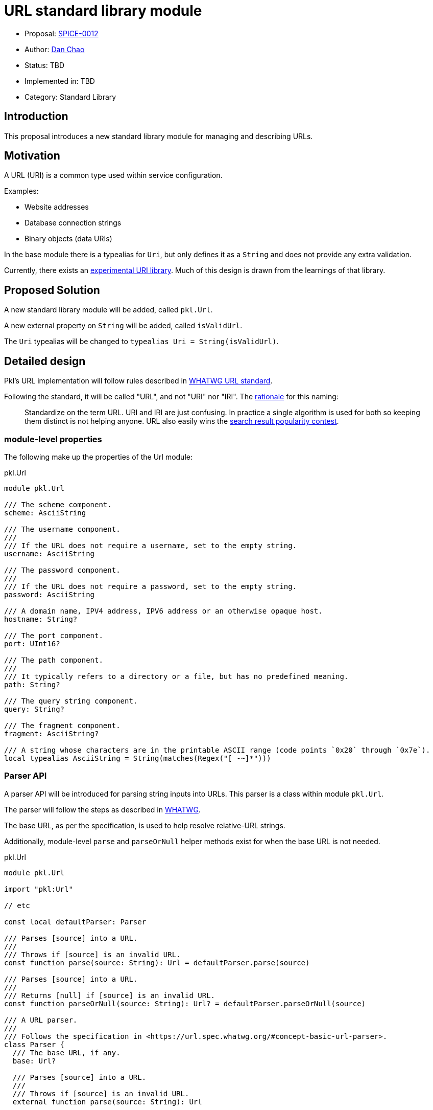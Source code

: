 = URL standard library module

* Proposal: link:./SPICE-0012-url-standard-library-module.adoc[SPICE-0012]
* Author: https://github.com/bioball[Dan Chao]
* Status: TBD
* Implemented in: TBD
* Category: Standard Library

== Introduction

This proposal introduces a new standard library module for managing and describing URLs.

== Motivation

A URL (URI) is a common type used within service configuration.

Examples:

* Website addresses
* Database connection strings
* Binary objects (data URIs)

In the base module there is a typealias for `Uri`, but only defines it as a `String` and does not provide any extra validation.

Currently, there exists an https://pkl-lang.org/package-docs/pkg.pkl-lang.org/pkl-pantry/pkl.experimental.uri/current/URI/index.html[experimental URI library].
Much of this design is drawn from the learnings of that library.

== Proposed Solution

A new standard library module will be added, called `pkl.Url`.

A new external property on `String` will be added, called `isValidUrl`.

The `Uri` typealias will be changed to `typealias Uri = String(isValidUrl)`.

== Detailed design

Pkl's URL implementation will follow rules described in https://url.spec.whatwg.org[WHATWG URL standard].

Following the standard, it will be called "URL", and not "URI" nor "IRI".
The https://url.spec.whatwg.org/#goals[rationale] for this naming:

> Standardize on the term URL. URI and IRI are just confusing. In practice a single algorithm is used for both so keeping them distinct is not helping anyone. URL also easily wins the https://trends.google.com/trends/explore?q=url,uri[search result popularity contest].

=== module-level properties

The following make up the properties of the Url module:

.pkl.Url
[source,pkl]
----
module pkl.Url

/// The scheme component.
scheme: AsciiString

/// The username component.
///
/// If the URL does not require a username, set to the empty string.
username: AsciiString

/// The password component.
///
/// If the URL does not require a password, set to the empty string.
password: AsciiString

/// A domain name, IPV4 address, IPV6 address or an otherwise opaque host.
hostname: String?

/// The port component.
port: UInt16?

/// The path component.
///
/// It typically refers to a directory or a file, but has no predefined meaning.
path: String?

/// The query string component.
query: String?

/// The fragment component.
fragment: AsciiString?

/// A string whose characters are in the printable ASCII range (code points `0x20` through `0x7e`).
local typealias AsciiString = String(matches(Regex("[ -~]*")))
----

=== Parser API

A parser API will be introduced for parsing string inputs into URLs. This parser is a class within module `pkl.Url`.

The parser will follow the steps as described in https://url.spec.whatwg.org/#concept-basic-url-parser[WHATWG].

The base URL, as per the specification, is used to help resolve relative-URL strings.

Additionally, module-level `parse` and `parseOrNull` helper methods exist for when the base URL is not needed.

.pkl.Url
[source,pkl]
----
module pkl.Url

import "pkl:Url"

// etc

const local defaultParser: Parser

/// Parses [source] into a URL.
///
/// Throws if [source] is an invalid URL.
const function parse(source: String): Url = defaultParser.parse(source)

/// Parses [source] into a URL.
///
/// Returns [null] if [source] is an invalid URL.
const function parseOrNull(source: String): Url? = defaultParser.parseOrNull(source)

/// A URL parser.
///
/// Follows the specification in <https://url.spec.whatwg.org/#concept-basic-url-parser>.
class Parser {
  /// The base URL, if any.
  base: Url?

  /// Parses [source] into a URL.
  ///
  /// Throws if [source] is an invalid URL.
  external function parse(source: String): Url

  /// Parses [source] into a URL.
  ///
  /// Returns [null] if [source] is an invalid URL.
  external function parseOrNull(source: String): Url?
}
----

=== `SearchParams` API

A search params API will be introduced for working with `application/x-www-form-urlencoded` encoded query strings.

Additionally, a `hidden fixed` property is added representing the parsed search params of the current URL's query string.

.pkl.Url
[source,pkl]
----
module pkl.Url

// etc

/// The query string parsed from
/// [`application/x-www-form-urlencoded` encoding](https://en.wikipedia.org/wiki/Percent-encoding#The_application.2Fx-www-form-urlencoded_type).
hidden fixed searchParams: SearchParams? =
  if (query != null) SearchParams(query)
  else null

/// Creates a [SearchParams] from the given form encoded string.
const function SearchParams(input: String): SearchParams = // etc

/// A representation of data encoded in `application/x-www-form-urlencoded` format.
class SearchParams {
  values: Mapping<String, Listing<String>>

  function toString()
}
----

=== Percent encoding API

Several new methods will be introduced for working with percent encoding.

The `encode` method follows the `encodeURI` method as described in https://262.ecma-international.org/5.1/#sec-15.1.3.3[ECMA-262 15.1.3.3].

The `encodeComponent` method follows the `encodeURIComponent` method as described in https://262.ecma-international.org/5.1/#sec-15.1.3.4[ECMA-262 15.1.3.4]

.pkl.Url
[source,pkl]
----
module pkl.Url

/// The [percent-encoding](https://en.wikipedia.org/wiki/Percent-encoding) of the UTF-8 bytes of
/// [source].
///
/// Example:
/// ```
/// percentEncode(" ") == "%20"
/// percentEncode("/") == "%2F"
/// ```
const external function percentEncode(source: String): String

/// The [percent-decoding](https://en.wikipedia.org/wiki/Percent-encoding) of [source] as utf-8 bytes into its underlying string.
///
/// Example:
/// ```
/// percentDecode("%20") == " "
/// percentDecode("%2F") == "/"
/// ```
const external function percentDecode(source: String): String

/// Encodes [value] using percent-encoding to make it safe for the literal use as a URL.
///
/// All characters except for alphanumeric chracters, and the chracters `!#$&'()*+,-./:;=?@_~`
/// are percent-encoded.
///
/// Follows the rules for the `encodeURI` function as described by
/// [ECMA-262](https://262.ecma-international.org/5.1/#sec-15.1.3.3).
///
/// Facts:
/// ```
/// encode("https://example.com/some path/") == "https://example.com/some%20path"
/// ```
const external function encode(value: String): String

/// Encodes [str] using percent-encoding to make it safe to literal use as a URL component.
///
/// All characters except for alphanumeric characters, and the characters `-_.!~*'()` are
/// percent-encoded.
///
/// Follows the rules for the `encodeURIComponent` function as described by
/// [ECMA-262](https://262.ecma-international.org/5.1/#sec-15.1.3.4).
///
/// Facts:
/// ```
/// encodeComponent("https://example.com/some path") == "https%3A%2F%2example.com%2Fsome%20path"
/// ```
const external function encodeComponent(value: String): String
----

=== Method `toString()`, and `value`

An external `value` property represents the serialized URL as a string.

NOTE: Just like `fixed`, external properties cannot be assigned to.

Additionally, the `toString()` method will be overridden to return this string value.

.pkl.Url
[source,pkl]
----
module pkl.Url

// etc

/// The serialized form of this Uri.
external value: String(isValidUrl)

function toString() = value
----

==== Sample usage:

[source,pkl]
----
myUrl: Url = new {
  scheme = "https"
  host = "example.com"
  path = "/foo.txt"
}

result = myUrl.toString() // <1>
----
<1> `result = "\https://example.com/foo.txt"`

=== Method `resolveUrl()`

A method, `resolveUrl()`, accepts another URL and resolves it as a reference to this URL.

It follows the rules described in https://www.rfc-editor.org/rfc/rfc3986#section-5.2[RFC-3986 Section 5.2].

.pkl.Url
[source,pkl]
----
module pkl.Url

import "pkl:Url"

// etc

/// Resolves [other] as a URI reference to this URI.
///
/// Follows the rules described in
/// [RFC-3986 Section 5.2](https://www.rfc-editor.org/rfc/rfc3986#section-5.2).
function resolveUrl(other: Url) = // implementation
----

=== Sample usage

URLs can be constructed either by using the parser, or directly by setting fields on the struct.

[source,pkl]
----
import "pkl:Url"

myUrl: Url = new { // <1>
  scheme = "https"
  host = "example.com"
  path = "/foo.txt"
}

myUrl2: Url = Url.parse("https://example.com/foo.txt") // <2>

myUrl3: Url = new { // <3>
  local sp: Url.SearchParams = new {
    values {
      ["key"] { "730d67" }
    }
  }
  scheme = "https"
  host = "example.com"
  path = "/foo.txt"
  query = sp.toString()
}

myUrl4: Url = // <4>
  let (parsed = Url.parse("https://example.com/foo.txt?foo=bar"))
    (parsed) {
      query = (super.searchParams) {
        values {
          ["qux"] { "corge" }
        }
      }.toString()
    }
----
<1> Constructing URL directly
<2> Constructing a URL using `Url.parse()`
<3> Constructing a URL query using the `SearchParams` API
<4> Constructing a URL from an existing URL, and adding to its query string via the `SearchParams` API

=== Language bindings

Our language bindings will turn `pkl.Url` into the corresponding URL type in the target language.

|===
|Language |Type

|Swift
|https://developer.apple.com/documentation/foundation/url[`URL`] from Foundation

|Java/Kotlin
|https://docs.oracle.com/en/java/javase/17/docs/api/java.base/java/net/URI.html[`java.net.URI`] footnote:[Java also has a URL type, but its https://bugs.java.com/bugdatabase/view_bug.do?bug_id=4434494[usage is strongly discouraged].]

|Go
|https://pkg.go.dev/net/url[`net/url`]
|===

Third party language binding implementors are encouraged to map `pkl.Url` into their language's built-in URL type, if there is one.

==== Message format

When serialized, `pkl.Url` be encoded as a `Typed` object (see https://pkl-lang.org/main/current/bindings-specification/binary-encoding.html#non-primitives).

The client in the host language will turn the URL into the target language via their respective codec/mapper/unmarshaller.

When decoding, the language has a choice whether construct the URL either component-wise (using a constructor and using `scheme`, `host`, e.t.c individually), or by constructing the URL using the serialized string form.

Some languages (including JavaScript) only have constructors that accepts a serialized string.

== Compatibility

This is purely a new API, and is backwards compatible with existing Pkl.

== Future directions

=== IP Address Library

A URL's host can possibly contain IPV4 and IPV6 addresses.
To enhance using these types of URLs, Pkl can possibly introduce an IP Address library in the future.

With an IP address library, it is possible to provide better constraints on the `host` property (either ASCII string or IP address).

=== Modifying other standard library properties

There are some other places throughout the standard library that make use of URIs.

These include:

* `pkl.reflect.Module.uri`
* `pkl.reflect.Module.imports`
* `pkl.Project.projectFileUri`
* `pkl.EvaluatorSettings.Proxy.address`

Currently, these are typed using typealias `Uri`.
A possible future direction is to change these types to `pkl.Url`.

== Alternatives considered

Instead of introducing a new module, we can add these as types to `pkl.base`.
However, any name added to the base module is a breaking change (a variable resolved off implicit `this` will break).

Additionally, adding new classes adds more overhead to the evaluation of any module.
